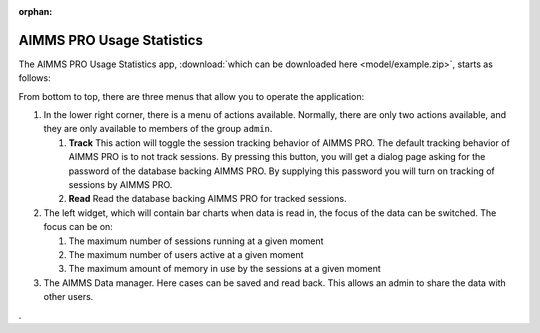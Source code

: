 :orphan:

AIMMS PRO Usage Statistics
==========================

.. meta::
   :description: User's guide to the app "AIMMS PRO Usage Statistics"
   :keywords: AIMMS app, WebUI, User's Guide, Statistics

.. image:: images/AIMMSPROUsageStartup.png
    :align: center

The AIMMS PRO Usage Statistics app, :download:`which can be downloaded here <model/example.zip>`, starts as follows:

.. image:: images/AIMMSPROUsageStartup.png
    :align: center

From bottom to top, there are three menus that allow you to operate the application:

#.  In the lower right corner, there is a menu of actions available. 
    Normally, there are only two actions available, and they are only available to 
    members of the group ``admin``.
    
    #.  **Track** 
        This action will toggle the session tracking behavior of AIMMS PRO. 
        The default tracking behavior of AIMMS PRO is to not track sessions.
        By pressing this button, you will get a dialog page asking for the password 
        of the database backing AIMMS PRO. 
        By supplying this password you will turn on tracking of sessions by AIMMS PRO.

    #.  **Read**
        Read the database backing AIMMS PRO for tracked sessions. 

#.  The left widget, which will contain bar charts when data is read in, the focus of the data can be switched.  
    The focus can be on:

    #.  The maximum number of sessions running at a given moment
    
    #.  The maximum number of users active at a given moment
    
    #.  The maximum amount of memory in use by the sessions at a given moment

#.  The AIMMS Data manager. Here cases can be saved and read back.  
    This allows an admin to share the data with other users.





.. On Prem: turn toggle on
.. On Cloud: toggle already turned on
.. Generic: read table


.. PostgreSQL ODBC: https://odbc.postgresql.org/
.. Download
.. MSI
.. Scroll down for latest, tested: psqlodbc_12_00_0000-x64.msi

.. Use PostgreSQL Unixode(X64)

.. points to demo / explain:

.. demo

.. Purpose:
.. - Show AIMMS PRO usage of jobs, seats, and memory over time.

.. Three menus and some side panels:
.. - Page menu
.. - Widget menu of bar charts
.. - Data manager

.. Menu 1: Page menu - aka secondary actions.
..         Only active entries for admins, briefly show Theo, logged in via Edge
..         Show dialog page for Track - explain 
..         Press Read button.

..         Show time selection
..         Show selection by filtering
..         Show stacking

.. Menu 2: Widget menu 
..         Show that you can easily switch
..         We have a bar chart for Sessions, Users, and Memory Usage

.. Menu 3: Data manager
..         Save a case, share it.
..         Load it by Theo


.. In begeleidende text:

.. - Stakeholders:
..   o Procurement from customers
..     - Is the current subscription oversized?
..     - Is there an increase in seat / memory / server jobs, and should we increase our subscription?
..   o AIMMS Cloud operations
..     - Which accounts use how much?
..   o AIMMS G2 Market team
..     - Analyze with customer their needs

.. Provided new technology:
..    - pro::sessionmanager::ListSessionsUsage
..    - AIMMS PRO 2.34 is needed.
..    - AIMMS 4.71 is needed.

.. Used existing technology
.. - Side panels
.. - widget menu
.. - data manager
.. - extensive use of time functions

.. Used How To tricks
.. Timebar?
.. Who is the admin?
.

.. * Side panels - filters, stack by, error (dynamic).
.. * bar charts - overlay by menu.
.. * time bar used - probably familiar
.. * Toggle - Update statement
.. * Who is the admin? I am the admin! See PostMainInitialization.
.. * Computation procedure
..   o Data based on sessions
..   o Each session has a start and a finish event (stored as work events)
..   o Ordering events based on moment
..   o Grouping events based on periods in bars (and bar naming based on length of period)
..   o Stacking based on ep_BarchartColumnValueType
..     - s_ValueSubset, subset of s_ValueMasterSet, constructed by all values on which we can filter.








